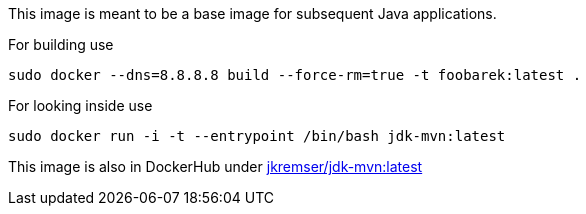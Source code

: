 This image is meant to be a base image for subsequent Java applications.

For building use
[source,shell]
----
sudo docker --dns=8.8.8.8 build --force-rm=true -t foobarek:latest .
----

For looking inside use
[source,shell]
----
sudo docker run -i -t --entrypoint /bin/bash jdk-mvn:latest
----

This image is also in DockerHub under link:https://registry.hub.docker.com/u/jkremser/jdk-mvn/[jkremser/jdk-mvn:latest]

